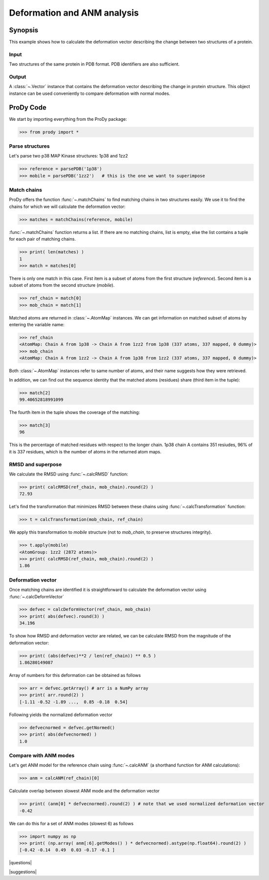 .. _deformation:

*******************************************************************************
Deformation and ANM analysis
*******************************************************************************

Synopsis
===============================================================================

This example shows how to calculate the deformation vector describing the 
change between two structures of a protein. 

Input
-------------------------------------------------------------------------------

Two structures of the same protein in PDB format. PDB identifiers are also
sufficient.

Output
-------------------------------------------------------------------------------

A :class:`~.Vector` instance that contains the deformation vector
describing the change in protein structure. This object instance can be used 
conveniently to compare deformation with normal modes.

ProDy Code
===============================================================================

We start by importing everything from the ProDy package:

>>> from prody import *


Parse structures
-------------------------------------------------------------------------------


Let's parse two p38 MAP Kinase structures: 1p38 and 1zz2

>>> reference = parsePDB('1p38')
>>> mobile = parsePDB('1zz2')   # this is the one we want to superimpose

Match chains
-------------------------------------------------------------------------------

ProDy offers the function :func:`~.matchChains` to find matching chains
in two structures easily. We use it to find the chains for which we will 
calculate the deformation vector:

>>> matches = matchChains(reference, mobile)

:func:`~.matchChains` function returns a list. If there are no matching chains, 
list is empty, else the list contains a tuple for each pair of matching chains.

>>> print( len(matches) ) 
1
>>> match = matches[0]

There is only one match in this case. First item is a subset of atoms from the 
first structure (*reference*). Second item is a subset of atoms from the 
second structure (*mobile*).

>>> ref_chain = match[0]
>>> mob_chain = match[1]

Matched atoms are returned in :class:`~.AtomMap` instances.
We can get information on matched subset of atoms by entering the variable 
name:

>>> ref_chain
<AtomMap: Chain A from 1p38 -> Chain A from 1zz2 from 1p38 (337 atoms, 337 mapped, 0 dummy)>
>>> mob_chain
<AtomMap: Chain A from 1zz2 -> Chain A from 1p38 from 1zz2 (337 atoms, 337 mapped, 0 dummy)>

Both :class:`~.AtomMap` instances refer to same number of atoms, 
and their name suggests how they were retrieved.

In addition, we can find out the sequence identity that the matched atoms 
(residues) share (third item in the tuple):

>>> match[2]
99.40652818991099

The fourth item in the tuple shows the coverage of the matching:

>>> match[3]
96

This is the percentage of matched residues with respect to the longer chain.
1p38 chain A contains 351 resiudes, 96% of it is 337 residues, which
is the number of atoms in the returned atom maps. 


RMSD and superpose
-------------------------------------------------------------------------------

We calculate the RMSD using :func:`~.calcRMSD` function: 

>>> print( calcRMSD(ref_chain, mob_chain).round(2) )
72.93

Let's find the transformation that minimizes RMSD between these chains
using :func:`~.calcTransformation` function:

>>> t = calcTransformation(mob_chain, ref_chain)

We apply this transformation to *mobile* structure (not to *mob_chain*, 
to preserve structures integrity).

>>> t.apply(mobile)
<AtomGroup: 1zz2 (2872 atoms)>
>>> print( calcRMSD(ref_chain, mob_chain).round(2) )
1.86

Deformation vector
-------------------------------------------------------------------------------

Once matching chains are identified it is straightforward to calculate the
deformation vector using :func:`~.calcDeformVector`

>>> defvec = calcDeformVector(ref_chain, mob_chain)
>>> print( abs(defvec).round(3) )
34.196


To show how RMSD and deformation vector are related, we can be calculate 
RMSD from the magnitude of the deformation vector:

>>> print( (abs(defvec)**2 / len(ref_chain)) ** 0.5 )
1.86280149087

Array of numbers for this deformation can be obtained as follows

>>> arr = defvec.getArray() # arr is a NumPy array
>>> print( arr.round(2) )
[-1.11 -0.52 -1.89 ...,  0.85 -0.18  0.54]
      
Following yields the normalized deformation vector

>>> defvecnormed = defvec.getNormed()
>>> print( abs(defvecnormed) )
1.0

Compare with ANM modes
-------------------------------------------------------------------------------

Let's get ANM model for the reference chain using 
:func:`~.calcANM` (a shorthand function for ANM calculations):

>>> anm = calcANM(ref_chain)[0]

Calculate overlap between slowest ANM mode and the deformation vector

>>> print( (anm[0] * defvecnormed).round(2) ) # note that we used normalized deformation vector
-0.42

We can do this for a set of ANM modes (slowest 6) as follows

>>> import numpy as np
>>> print( (np.array( anm[:6].getModes() ) * defvecnormed).astype(np.float64).round(2) )
[-0.42 -0.14  0.49  0.03 -0.17 -0.1 ]

|questions|

|suggestions|
